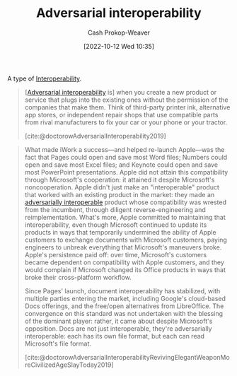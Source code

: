:PROPERTIES:
:ID:       b043e085-a9d3-4da5-8686-938fb3bfdcda
:LAST_MODIFIED: [2023-09-05 Tue 20:20]
:END:
#+title: Adversarial interoperability
#+hugo_custom_front_matter: :slug "b043e085-a9d3-4da5-8686-938fb3bfdcda"
#+author: Cash Prokop-Weaver
#+date: [2022-10-12 Wed 10:35]
#+filetags: :concept:

A type of [[id:a41fccc0-fe85-462b-b8e9-5758fd6327b3][Interoperability]].

#+begin_quote
[[[id:b043e085-a9d3-4da5-8686-938fb3bfdcda][Adversarial interoperability]] is] when you create a new product or service that plugs into the existing ones without the permission of the companies that make them. Think of third-party printer ink, alternative app stores, or independent repair shops that use compatible parts from rival manufacturers to fix your car or your phone or your tractor.

[cite:@doctorowAdversarialInteroperability2019]
#+end_quote

#+begin_quote
What made iWork a success—and helped re-launch Apple—was the fact that Pages could open and save most Word files; Numbers could open and save most Excel files; and Keynote could open and save most PowerPoint presentations. Apple did not attain this compatibility through Microsoft's cooperation: it attained it despite Microsoft's noncooperation. Apple didn't just make an "interoperable" product that worked with an existing product in the market: they made an [[id:b043e085-a9d3-4da5-8686-938fb3bfdcda][adversarially interoperable]] product whose compatibility was wrested from the incumbent, through diligent reverse-engineering and reimplementation. What's more, Apple committed to maintaining that interoperability, even though Microsoft continued to update its products in ways that temporarily undermined the ability of Apple customers to exchange documents with Microsoft customers, paying engineers to unbreak everything that Microsoft's maneuvers broke. Apple's persistence paid off: over time, Microsoft's customers became dependent on compatibility with Apple customers, and they would complain if Microsoft changed its Office products in ways that broke their cross-platform workflow.

Since Pages' launch, document interoperability has stabilized, with multiple parties entering the market, including Google's cloud-based Docs offerings, and the free/open alternatives from LibreOffice. The convergence on this standard was not undertaken with the blessing of the dominant player: rather, it came about despite Microsoft's opposition. Docs are not just interoperable, they're adversarially interoperable: each has its own file format, but each can read Microsoft's file format.

[cite:@doctorowAdversarialInteroperabilityRevivingElegantWeaponMoreCivilizedAgeSlayToday2019]
#+end_quote
* Flashcards :noexport:
** Definition :fc:
:PROPERTIES:
:CREATED: [2022-10-12 Wed 10:38]
:FC_CREATED: 2022-10-12T17:40:29Z
:FC_TYPE:  double
:ID:       d801da47-9c96-4c85-be81-2ea611fa1f60
:END:
:REVIEW_DATA:
| position | ease | box | interval | due                  |
|----------+------+-----+----------+----------------------|
| front    | 2.80 |   7 |   380.53 | 2024-07-04T09:02:17Z |
| back     | 2.80 |   7 |   266.73 | 2024-02-17T07:59:56Z |
:END:

[[id:b043e085-a9d3-4da5-8686-938fb3bfdcda][Adversarial interoperability]]

*** Back

[[id:a41fccc0-fe85-462b-b8e9-5758fd6327b3][Interoperability]] achieved without the permission or support of, and sometimes in spite of resistance on the part of, the makers of the original thing.
*** Source
[cite:@doctorowAdversarialInteroperability2019]
** Example(s) :fc:
:PROPERTIES:
:CREATED: [2022-10-12 Wed 10:44]
:FC_CREATED: 2022-10-12T17:44:50Z
:FC_TYPE:  double
:ID:       589de867-a751-48b8-8b58-074abe7fcdd4
:END:
:REVIEW_DATA:
| position | ease | box | interval | due                  |
|----------+------+-----+----------+----------------------|
| front    | 3.10 |   7 |   465.80 | 2024-10-07T12:13:03Z |
| back     | 2.80 |   7 |   302.25 | 2024-03-12T23:22:13Z |
:END:

[[id:b043e085-a9d3-4da5-8686-938fb3bfdcda][Adversarial interoperability]]

*** Back
- Apple's office suite recognizing Microsoft's Word/etc file formats
*** Source
[cite:@doctorowAdversarialInteroperabilityRevivingElegantWeaponMoreCivilizedAgeSlayToday2019]
#+print_bibliography: